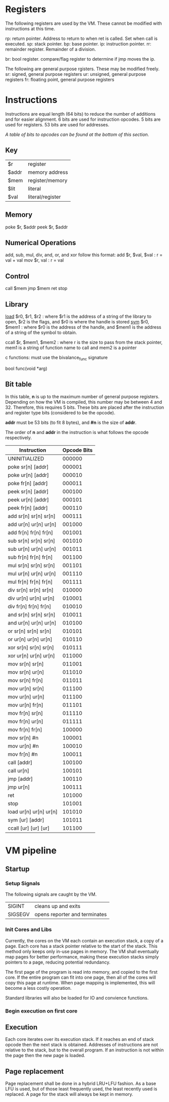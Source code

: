 * Registers
The following registers are used by the VM. These cannot be modified with instructions at this time.

rp: return pointer. Address to return to when ret is called. Set when call is executed.
sp: stack pointer.
bp: base pointer.
ip: instruction pointer.
rr: remainder register. Remainder of a division.

br: bool register. compare/flag register to determine if jmp moves the ip.

The following are general purpose rgisters. These may be modified freely.
sr: signed, general purpose registers
ur: unsigned, general purpose registers
fr: floating point, general purpose registers

* Instructions
Instructions are equal length (64 bits) to reduce the number of additions and for easier alignment. 
6 bits are used for instruction opcodes.
5 bits are used for registers.
53 bits are used for addresses.

/A table of bits to opcodes can be found at the bottom of this section./

** Key
| $r    | register         |
| $addr | memory address   |
| $mem  | register/memory  |
| $lit  | literal          |
| $val  | literal/register |
** Memory
poke $r, $addr
peek $r, $addr
** Numerical Operations
add, sub, mul, div, and, or, and xor follow this format:
add $r, $val, $val : r = val + val
mov $r, val : r = val

** Control
call $mem
jmp $mem
ret
stop
** Library
[[https://linux.die.net/man/3/dlopen][load]] $r0, $r1, $r2 : where $r1 is the address of a string of the library to open, $r2 is the flags, and $r0 is where the handle is stored
[[https://linux.die.net/man/3/dlsym][sym]] $r0, $mem1 : where $r0 is the address of the handle, and $mem1 is the address of a string of the symbol to obtain.

ccall $r, $mem1, $mem2 : where r is the size to pass from the stack pointer, mem1 is a string of function name to call and mem2 is a pointer

c functions: must use the bivalance_func signature

bool func(void *arg)
** Bit table
In this table, *n* is up to the maximum number of general purpose registers. 
Depending on how the VM is compiled, this number may be between 4 and 32. Therefore, this requires 5 bits.
These bits are placed after the instruction and register type bits (considered to be the opcode). 

*addr* must be 53 bits (to fit 8 bytes), and *#n* is the size of *addr*.

The order of *n* and *addr* in the instruction is what follows the opcode respectively.

| Instruction                 | Opcode Bits |
|-----------------------------+-------------|
| UNINITIALIZED               |      000000 |
| poke  sr[n]   [addr]        |      000001 |
| poke  ur[n]   [addr]        |      000010 |
| poke  fr[n]   [addr]        |      000011 |
| peek  sr[n]   [addr]        |      000100 |
| peek  ur[n]   [addr]        |      000101 |
| peek  fr[n]   [addr]        |      000110 |
| add   sr[n]   sr[n]   sr[n] |      000111 |
| add   ur[n]   ur[n]   ur[n] |      001000 |
| add   fr[n]   fr[n]   fr[n] |      001001 |
| sub   sr[n]   sr[n]   sr[n] |      001010 |
| sub   ur[n]   ur[n]   ur[n] |      001011 |
| sub   fr[n]   fr[n]   fr[n] |      001100 |
| mul   sr[n]   sr[n]   sr[n] |      001101 |
| mul   ur[n]   ur[n]   ur[n] |      001110 |
| mul   fr[n]   fr[n]   fr[n] |      001111 |
| div   sr[n]   sr[n]   sr[n] |      010000 |
| div   ur[n]   ur[n]   ur[n] |      010001 |
| div   fr[n]   fr[n]   fr[n] |      010010 |
| and   sr[n]   sr[n]   sr[n] |      010011 |
| and   ur[n]   ur[n]   ur[n] |      010100 |
| or    sr[n]   sr[n]   sr[n] |      010101 |
| or    ur[n]   ur[n]   ur[n] |      010110 |
| xor   sr[n]   sr[n]   sr[n] |      010111 |
| xor   ur[n]   ur[n]   ur[n] |      011000 |
| mov   sr[n]   sr[n]         |      011001 |
| mov   sr[n]   ur[n]         |      011010 |
| mov   sr[n]   fr[n]         |      011011 |
| mov   ur[n]   sr[n]         |      011100 |
| mov   ur[n]   ur[n]         |      011100 |
| mov   ur[n]   fr[n]         |      011101 |
| mov   fr[n]   sr[n]         |      011110 |
| mov   fr[n]   ur[n]         |      011111 |
| mov   fr[n]   fr[n]         |      100000 |
| mov   sr[n]   #n            |      100001 |
| mov   ur[n]   #n            |      100010 |
| mov   fr[n]   #n            |      100011 |
| call  [addr]                |      100100 |
| call  ur[n]                 |      100101 |
| jmp   [addr]                |      100110 |
| jmp   ur[n]                 |      100111 |
| ret                         |      101000 |
| stop                        |      101001 |
| load  ur[n]  ur[n]    ur[n] |      101010 |
| sym   [ur]   [addr]         |      101011 |
| ccall [ur]   [ur]     [ur]  |      101100 |

* VM pipeline
** Startup
*** Setup Signals
The following signals are caught by the VM.

| SIGINT  | cleans up and exits              |
| SIGSEGV | opens reporter and terminates    |

*** Init Cores and Libs
Currently, the cores on the VM each contain an execution stack, a copy of a page. Each core has a stack pointer relative to the start of the stack. This method only keeps only in-use pages in memory. 
The VM shall eventually map pages for better performance, making these execution stacks simply pointers to a page, reducing potential redundancy.

The first page of the program is read into memory, and copied to the first core. If the entire program can fit into one page, then all of the cores will copy this page at runtime. When page mapping is implemented, this will become a less costly operation.

Standard libraries will also be loaded for IO and convience functions. 

*** Begin execution on first core
** Execution
Each core iterates over its execution stack. 
If it reaches an end of stack opcode then the next stack is obtained. 
Addresses of instructions are not relative to the stack, but to the overall program.
If an instruction is not within the page then the new page is loaded.
** Page replacement
Page replacement shall be done in a hybrid LRU+LFU fashion. As a base LFU is used, but of those least frequently used, the least recently used is replaced.
A page for the stack will always be kept in memory. 
